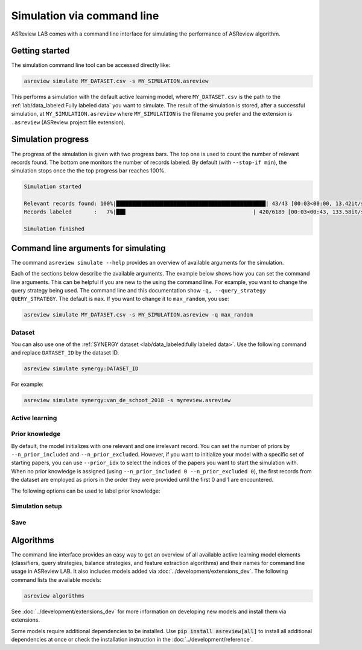 ﻿Simulation via command line
===========================

ASReview LAB comes with a command line interface for simulating the
performance of ASReview algorithm.

.. _simulation-cli-getting-started:

Getting started
---------------

The simulation command line tool can be accessed directly like:

.. code-block:: bash

	asreview simulate MY_DATASET.csv -s MY_SIMULATION.asreview

This performs a simulation with the default active learning model, where
``MY_DATASET.csv`` is the path to the :ref:`lab/data_labeled:Fully labeled data`
you want to simulate. The result of the simulation is stored, after a
successful simulation, at ``MY_SIMULATION.asreview`` where ``MY_SIMULATION``
is the filename you prefer and the extension is ``.asreview``
(ASReview project file extension).

Simulation progress
-------------------

The progress of the simulation is given with two progress bars. The top one is
used to count the number of relevant records found. The bottom one monitors
the number of records labeled. By default (with ``--stop-if min``), the
simulation stops once the the top progress bar reaches 100%.

.. code-block:: bash

  Simulation started

  Relevant records found: 100%|███████████████████████████████████████████████| 43/43 [00:03<00:00, 13.42it/s]
  Records labeled       :   7%|██▉                                        | 420/6189 [00:03<00:43, 133.58it/s]

  Simulation finished

Command line arguments for simulating
-------------------------------------

The command ``asreview simulate --help`` provides an overview of available
arguments for the simulation.

Each of the sections below describe the available arguments. The example below
shows how you can set the command line arguments. This can be helpful if you
are new to the using the command line. For example, you want to change the
query strategy being used. The command line and this documentation show
``-q, --query_strategy QUERY_STRATEGY``. The default is ``max``. If you want
to change it to ``max_random``, you use:

.. code-block:: bash

    asreview simulate MY_DATASET.csv -s MY_SIMULATION.asreview -q max_random


Dataset
~~~~~~~

.. option:: dataset

    Required. File path or URL to the dataset or one of the SYNERGY datasets.

You can also use one of the :ref:`SYNERGY dataset <lab/data_labeled:fully
labeled data>`. Use the following command and replace ``DATASET_ID`` by the
dataset ID.

.. code:: bash

    asreview simulate synergy:DATASET_ID

For example:

.. code:: bash

    asreview simulate synergy:van_de_schoot_2018 -s myreview.asreview


Active learning
~~~~~~~~~~~~~~~

.. option:: -e, --feature_extraction FEATURE_EXTRACTION

    The default is TF-IDF (:code:`tfidf`). More options and details are listed
    in :mod:`asreview.models.feature_extraction`.

.. option:: -m, --model MODEL

    The default is Naive Bayes (:code:`nb`). More options and details are listed
    in :mod:`asreview.models.classifiers`.

.. option:: -q, --query_strategy QUERY_STRATEGY

    The default is Maximum (:code:`max`). More options and details are listed
    in :mod:`asreview.models.query`.

.. option:: -b, --balance_strategy BALANCE_STRATEGY

    The default is :code:`double`. The balancing strategy is used to deal with
    the sparsity of relevant records. More options and details are listed
    in :mod:`asreview.models.balance`

.. option:: --seed SEED

    To make your simulations reproducible you can use the ``--seed`` and
    ``--init_seed`` options. 'init_seed' controls the starting set of papers
    to train the model on, while the 'seed' controls the seed of the random
    number generation that is used after initialization.

.. option:: --embedding EMBEDDING_FP

    File path of embedding matrix. Required for LSTM models.


Prior knowledge
~~~~~~~~~~~~~~~

By default, the model initializes with one relevant and one irrelevant record.
You can set the number of priors by ``--n_prior_included`` and
``--n_prior_excluded``. However, if you want to initialize your model with a
specific set of starting papers, you can use ``--prior_idx`` to select the
indices of the papers you want to start the simulation with. When no prior
knowledge is assigned (using ``--n_prior_included 0 --n_prior_excluded 0``),
the first records from the dataset are employed as priors in the order they
were provided until the first 0 and 1 are encountered.

The following options can be used to label prior knowledge:

.. option:: --n_prior_included N_PRIOR_INCLUDED

    The number of prior included papers. Only used when :code:`prior_idx` is
    not given. Default 1.

.. option:: --n_prior_excluded N_PRIOR_EXCLUDED

    The number of prior excluded papers. Only used when :code:`prior_idx` is
    not given. Default 1.


.. option:: --prior_idx [PRIOR_IDX [PRIOR_IDX ...]]

    Prior indices by rownumber (rownumbers start at 0).


.. option:: --init_seed INIT_SEED

    Seed for setting the prior indices if the prior_idx option is not used. If
    the option prior_idx is used with one or more index, this option is
    ignored.



Simulation setup
~~~~~~~~~~~~~~~~

.. option:: --n_instances N_INSTANCES

    Controls the number of records to be labeled before the model is
    retrained. Increase ``n_instances``, for example, to reduce the time it
    takes to simulate. Default 1.

.. option:: --stop_if STOP_IF

    The number of label actions to simulate. Default, 'min' will stop
    simulating when all relevant records are found. Use -1 to simulate all
    labels actions.


Save
~~~~


.. option:: --state_file STATE_FILE, -s STATE_FILE

    Location to ASReview project file of simulation.


Algorithms
----------

The command line interface provides an easy way to get an overview of all
available active learning model elements (classifiers, query strategies,
balance strategies, and feature extraction algorithms) and their names for
command line usage in ASReview LAB. It also includes models added
via :doc:`../development/extensions_dev`. The following command lists
the available models:

.. code:: bash

    asreview algorithms

See :doc:`../development/extensions_dev` for more information on developing new models
and install them via extensions.

Some models require additional dependencies to be installed. Use
:code:`pip install asreview[all]` to install all additional dependencies
at once or check the installation instruction in the :doc:`../development/reference`.
